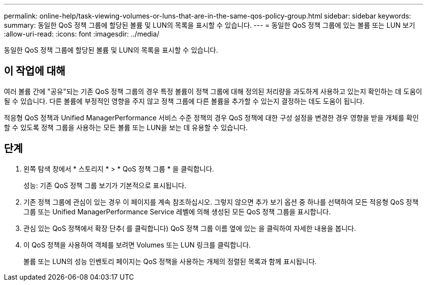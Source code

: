 ---
permalink: online-help/task-viewing-volumes-or-luns-that-are-in-the-same-qos-policy-group.html 
sidebar: sidebar 
keywords:  
summary: 동일한 QoS 정책 그룹에 할당된 볼륨 및 LUN의 목록을 표시할 수 있습니다. 
---
= 동일한 QoS 정책 그룹에 있는 볼륨 또는 LUN 보기
:allow-uri-read: 
:icons: font
:imagesdir: ../media/


[role="lead"]
동일한 QoS 정책 그룹에 할당된 볼륨 및 LUN의 목록을 표시할 수 있습니다.



== 이 작업에 대해

여러 볼륨 간에 "공유"되는 기존 QoS 정책 그룹의 경우 특정 볼륨이 정책 그룹에 대해 정의된 처리량을 과도하게 사용하고 있는지 확인하는 데 도움이 될 수 있습니다. 다른 볼륨에 부정적인 영향을 주지 않고 정책 그룹에 다른 볼륨을 추가할 수 있는지 결정하는 데도 도움이 됩니다.

적응형 QoS 정책과 Unified ManagerPerformance 서비스 수준 정책의 경우 QoS 정책에 대한 구성 설정을 변경한 경우 영향을 받을 개체를 확인할 수 있도록 정책 그룹을 사용하는 모든 볼륨 또는 LUN을 보는 데 유용할 수 있습니다.



== 단계

. 왼쪽 탐색 창에서 * 스토리지 * > * QoS 정책 그룹 * 을 클릭합니다.
+
성능: 기존 QoS 정책 그룹 보기가 기본적으로 표시됩니다.

. 기존 정책 그룹에 관심이 있는 경우 이 페이지를 계속 참조하십시오. 그렇지 않으면 추가 보기 옵션 중 하나를 선택하여 모든 적응형 QoS 정책 그룹 또는 Unified ManagerPerformance Service 레벨에 의해 생성된 모든 QoS 정책 그룹을 표시합니다.
. 관심 있는 QoS 정책에서 확장 단추( 를 클릭합니다image:../media/chevron-down.gif[""]) QoS 정책 그룹 이름 옆에 있는 을 클릭하여 자세한 내용을 봅니다.image:../media/adaptive-qos-expanded.gif[""]
. 이 QoS 정책을 사용하여 객체를 보려면 Volumes 또는 LUN 링크를 클릭합니다.
+
볼륨 또는 LUN의 성능 인벤토리 페이지는 QoS 정책을 사용하는 개체의 정렬된 목록과 함께 표시됩니다.


